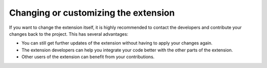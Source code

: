 ﻿

.. ==================================================
.. FOR YOUR INFORMATION
.. --------------------------------------------------
.. -*- coding: utf-8 -*- with BOM.

.. ==================================================
.. DEFINE SOME TEXTROLES
.. --------------------------------------------------
.. role::   underline
.. role::   typoscript(code)
.. role::   ts(typoscript)
   :class:  typoscript
.. role::   php(code)


Changing or customizing the extension
^^^^^^^^^^^^^^^^^^^^^^^^^^^^^^^^^^^^^

If you want to change the extension itself, it is highly recommended
to contact the developers and contribute your changes back to the
project. This has several advantages:

- You can still get further updates of the extension without having to
  apply your changes again.

- The extension developers can help you integrate your code better with
  the other parts of the extension.

- Other users of the extension can benefit from your contributions.

